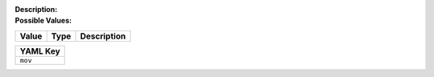 .. _#/properties/Actions/items/properties/Behaviours/definitions/behaviourDefinitionCmd/properties/mov:

.. #/properties/Actions/items/properties/Behaviours/definitions/behaviourDefinitionCmd/properties/mov




:Description: 

:Possible Values:

.. list-table::

   * - **Value**
     - **Type**
     - **Description**


.. list-table::

   * - **YAML Key**
   * - ``mov``


